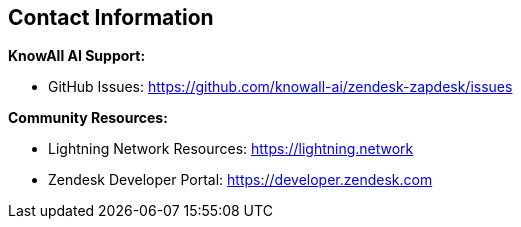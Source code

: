 == Contact Information

**KnowAll AI Support:**

* GitHub Issues: https://github.com/knowall-ai/zendesk-zapdesk/issues

**Community Resources:**

* Lightning Network Resources: https://lightning.network
* Zendesk Developer Portal: https://developer.zendesk.com
